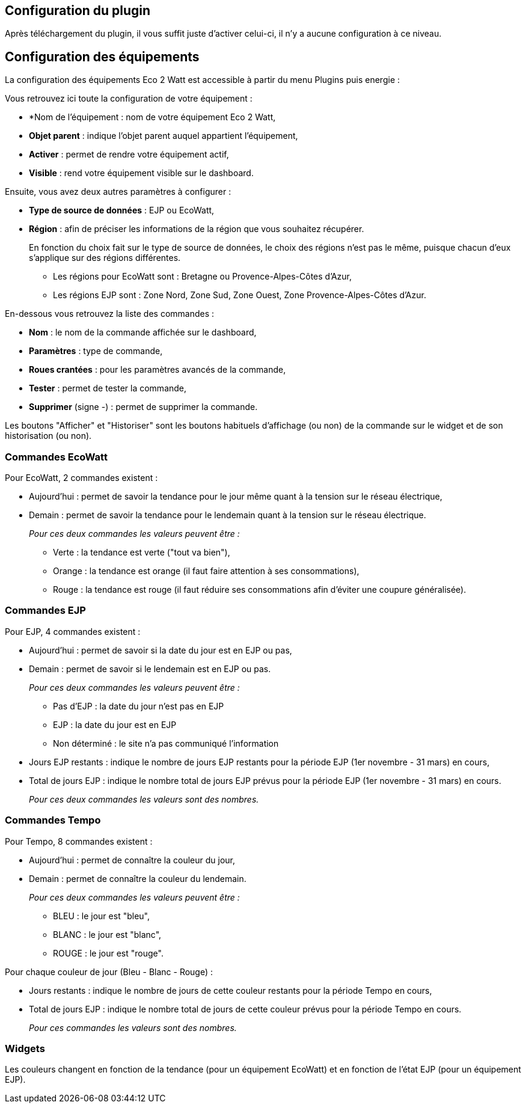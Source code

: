 == Configuration du plugin

Après téléchargement du plugin, il vous suffit juste d'activer celui-ci, il n'y a aucune configuration à ce niveau.

== Configuration des équipements

La configuration des équipements Eco 2 Watt est accessible à partir du menu Plugins puis energie : 

Vous retrouvez ici toute la configuration de votre équipement : 

* *Nom de l'équipement : nom de votre équipement Eco 2 Watt,
* *Objet parent* : indique l'objet parent auquel appartient l'équipement,
* *Activer* : permet de rendre votre équipement actif,
* *Visible* : rend votre équipement visible sur le dashboard.

Ensuite, vous avez deux autres paramètres à configurer :

* *Type de source de données* : EJP ou EcoWatt,
* *Région* : afin de préciser les informations de la région que vous souhaitez récupérer.
+
En fonction du choix fait sur le type de source de données, le choix des régions n'est pas le même, puisque chacun d'eux s'applique sur des régions différentes.

** Les régions pour EcoWatt sont : Bretagne ou Provence-Alpes-Côtes d'Azur,
** Les régions EJP sont : Zone Nord, Zone Sud, Zone Ouest, Zone Provence-Alpes-Côtes d'Azur.


En-dessous vous retrouvez la liste des commandes : 

* *Nom* : le nom de la commande affichée sur le dashboard,
* *Paramètres* : type de commande,
* *Roues crantées* : pour les paramètres avancés de la commande,
* *Tester* : permet de tester la commande,
* *Supprimer* (signe -) : permet de supprimer la commande.

Les boutons "Afficher" et "Historiser" sont les boutons habituels d'affichage (ou non) de la commande sur le widget et de son historisation (ou non).

=== Commandes EcoWatt

Pour EcoWatt, 2 commandes existent :

* Aujourd'hui : permet de savoir la tendance pour le jour même quant à la tension sur le réseau électrique,
* Demain : permet de savoir la tendance pour le lendemain quant à la tension sur le réseau électrique.
+
_Pour ces deux commandes les valeurs peuvent être :_

** Verte : la tendance est verte ("tout va bien"),
** Orange : la tendance est orange (il faut faire attention à ses consommations),
** Rouge : la tendance est rouge (il faut réduire ses consommations afin d'éviter une coupure généralisée).

=== Commandes EJP

Pour EJP, 4 commandes existent :

* Aujourd'hui : permet de savoir si la date du jour est en EJP ou pas,
* Demain : permet de savoir si le lendemain est en EJP ou pas.
+
_Pour ces deux commandes les valeurs peuvent être :_

** Pas d'EJP : la date du jour n'est pas en EJP
** EJP : la date du jour est en EJP
** Non déterminé : le site n'a pas communiqué l'information

* Jours EJP restants : indique le nombre de jours EJP restants pour la période EJP (1er novembre - 31 mars) en cours,
* Total de jours EJP : indique le nombre total de jours EJP prévus pour la période EJP (1er novembre - 31 mars) en cours.
+
_Pour ces deux commandes les valeurs sont des nombres._

=== Commandes Tempo

Pour Tempo, 8 commandes existent :

* Aujourd'hui : permet de connaître la couleur du jour,
* Demain : permet de connaître la couleur du lendemain.
+
_Pour ces deux commandes les valeurs peuvent être :_

** BLEU : le jour est "bleu",
** BLANC : le jour est "blanc",
** ROUGE : le jour est "rouge".

Pour chaque couleur de jour (Bleu - Blanc - Rouge) :

* Jours restants : indique le nombre de jours de cette couleur restants pour la période Tempo en cours,
* Total de jours EJP : indique le nombre total de jours de cette couleur prévus pour la période Tempo en cours.
+
_Pour ces commandes les valeurs sont des nombres._

=== Widgets

Les couleurs changent en fonction de la tendance (pour un équipement EcoWatt) et en fonction de l'état EJP (pour un équipement EJP).
